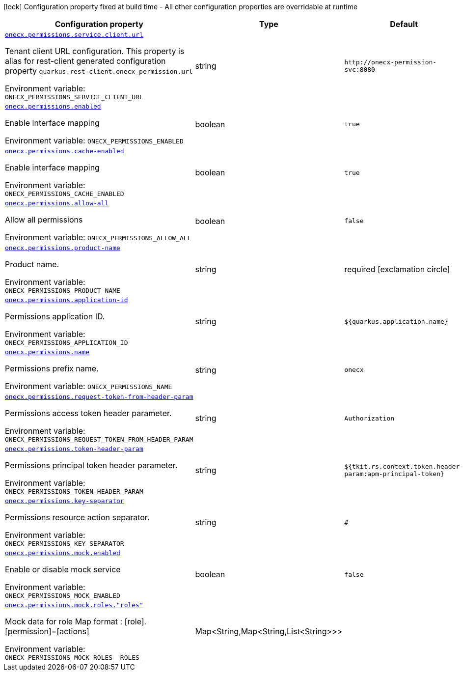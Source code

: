 [.configuration-legend]
icon:lock[title=Fixed at build time] Configuration property fixed at build time - All other configuration properties are overridable at runtime
[.configuration-reference.searchable, cols="80,.^10,.^10"]
|===

h|[.header-title]##Configuration property##
h|Type
h|Default

a| [[onecx-permissions_onecx-permissions-service-client-url]] [.property-path]##link:#onecx-permissions_onecx-permissions-service-client-url[`onecx.permissions.service.client.url`]##
ifdef::add-copy-button-to-config-props[]
config_property_copy_button:+++onecx.permissions.service.client.url+++[]
endif::add-copy-button-to-config-props[]


[.description]
--
Tenant client URL configuration. This property is alias for rest-client generated configuration property `quarkus.rest-client.onecx_permission.url`


ifdef::add-copy-button-to-env-var[]
Environment variable: env_var_with_copy_button:+++ONECX_PERMISSIONS_SERVICE_CLIENT_URL+++[]
endif::add-copy-button-to-env-var[]
ifndef::add-copy-button-to-env-var[]
Environment variable: `+++ONECX_PERMISSIONS_SERVICE_CLIENT_URL+++`
endif::add-copy-button-to-env-var[]
--
|string
|`+++http://onecx-permission-svc:8080+++`

a| [[onecx-permissions_onecx-permissions-enabled]] [.property-path]##link:#onecx-permissions_onecx-permissions-enabled[`onecx.permissions.enabled`]##
ifdef::add-copy-button-to-config-props[]
config_property_copy_button:+++onecx.permissions.enabled+++[]
endif::add-copy-button-to-config-props[]


[.description]
--
Enable interface mapping


ifdef::add-copy-button-to-env-var[]
Environment variable: env_var_with_copy_button:+++ONECX_PERMISSIONS_ENABLED+++[]
endif::add-copy-button-to-env-var[]
ifndef::add-copy-button-to-env-var[]
Environment variable: `+++ONECX_PERMISSIONS_ENABLED+++`
endif::add-copy-button-to-env-var[]
--
|boolean
|`+++true+++`

a| [[onecx-permissions_onecx-permissions-cache-enabled]] [.property-path]##link:#onecx-permissions_onecx-permissions-cache-enabled[`onecx.permissions.cache-enabled`]##
ifdef::add-copy-button-to-config-props[]
config_property_copy_button:+++onecx.permissions.cache-enabled+++[]
endif::add-copy-button-to-config-props[]


[.description]
--
Enable interface mapping


ifdef::add-copy-button-to-env-var[]
Environment variable: env_var_with_copy_button:+++ONECX_PERMISSIONS_CACHE_ENABLED+++[]
endif::add-copy-button-to-env-var[]
ifndef::add-copy-button-to-env-var[]
Environment variable: `+++ONECX_PERMISSIONS_CACHE_ENABLED+++`
endif::add-copy-button-to-env-var[]
--
|boolean
|`+++true+++`

a| [[onecx-permissions_onecx-permissions-allow-all]] [.property-path]##link:#onecx-permissions_onecx-permissions-allow-all[`onecx.permissions.allow-all`]##
ifdef::add-copy-button-to-config-props[]
config_property_copy_button:+++onecx.permissions.allow-all+++[]
endif::add-copy-button-to-config-props[]


[.description]
--
Allow all permissions


ifdef::add-copy-button-to-env-var[]
Environment variable: env_var_with_copy_button:+++ONECX_PERMISSIONS_ALLOW_ALL+++[]
endif::add-copy-button-to-env-var[]
ifndef::add-copy-button-to-env-var[]
Environment variable: `+++ONECX_PERMISSIONS_ALLOW_ALL+++`
endif::add-copy-button-to-env-var[]
--
|boolean
|`+++false+++`

a| [[onecx-permissions_onecx-permissions-product-name]] [.property-path]##link:#onecx-permissions_onecx-permissions-product-name[`onecx.permissions.product-name`]##
ifdef::add-copy-button-to-config-props[]
config_property_copy_button:+++onecx.permissions.product-name+++[]
endif::add-copy-button-to-config-props[]


[.description]
--
Product name.


ifdef::add-copy-button-to-env-var[]
Environment variable: env_var_with_copy_button:+++ONECX_PERMISSIONS_PRODUCT_NAME+++[]
endif::add-copy-button-to-env-var[]
ifndef::add-copy-button-to-env-var[]
Environment variable: `+++ONECX_PERMISSIONS_PRODUCT_NAME+++`
endif::add-copy-button-to-env-var[]
--
|string
|required icon:exclamation-circle[title=Configuration property is required]

a| [[onecx-permissions_onecx-permissions-application-id]] [.property-path]##link:#onecx-permissions_onecx-permissions-application-id[`onecx.permissions.application-id`]##
ifdef::add-copy-button-to-config-props[]
config_property_copy_button:+++onecx.permissions.application-id+++[]
endif::add-copy-button-to-config-props[]


[.description]
--
Permissions application ID.


ifdef::add-copy-button-to-env-var[]
Environment variable: env_var_with_copy_button:+++ONECX_PERMISSIONS_APPLICATION_ID+++[]
endif::add-copy-button-to-env-var[]
ifndef::add-copy-button-to-env-var[]
Environment variable: `+++ONECX_PERMISSIONS_APPLICATION_ID+++`
endif::add-copy-button-to-env-var[]
--
|string
|`+++${quarkus.application.name}+++`

a| [[onecx-permissions_onecx-permissions-name]] [.property-path]##link:#onecx-permissions_onecx-permissions-name[`onecx.permissions.name`]##
ifdef::add-copy-button-to-config-props[]
config_property_copy_button:+++onecx.permissions.name+++[]
endif::add-copy-button-to-config-props[]


[.description]
--
Permissions prefix name.


ifdef::add-copy-button-to-env-var[]
Environment variable: env_var_with_copy_button:+++ONECX_PERMISSIONS_NAME+++[]
endif::add-copy-button-to-env-var[]
ifndef::add-copy-button-to-env-var[]
Environment variable: `+++ONECX_PERMISSIONS_NAME+++`
endif::add-copy-button-to-env-var[]
--
|string
|`+++onecx+++`

a| [[onecx-permissions_onecx-permissions-request-token-from-header-param]] [.property-path]##link:#onecx-permissions_onecx-permissions-request-token-from-header-param[`onecx.permissions.request-token-from-header-param`]##
ifdef::add-copy-button-to-config-props[]
config_property_copy_button:+++onecx.permissions.request-token-from-header-param+++[]
endif::add-copy-button-to-config-props[]


[.description]
--
Permissions access token header parameter.


ifdef::add-copy-button-to-env-var[]
Environment variable: env_var_with_copy_button:+++ONECX_PERMISSIONS_REQUEST_TOKEN_FROM_HEADER_PARAM+++[]
endif::add-copy-button-to-env-var[]
ifndef::add-copy-button-to-env-var[]
Environment variable: `+++ONECX_PERMISSIONS_REQUEST_TOKEN_FROM_HEADER_PARAM+++`
endif::add-copy-button-to-env-var[]
--
|string
|`+++Authorization+++`

a| [[onecx-permissions_onecx-permissions-token-header-param]] [.property-path]##link:#onecx-permissions_onecx-permissions-token-header-param[`onecx.permissions.token-header-param`]##
ifdef::add-copy-button-to-config-props[]
config_property_copy_button:+++onecx.permissions.token-header-param+++[]
endif::add-copy-button-to-config-props[]


[.description]
--
Permissions principal token header parameter.


ifdef::add-copy-button-to-env-var[]
Environment variable: env_var_with_copy_button:+++ONECX_PERMISSIONS_TOKEN_HEADER_PARAM+++[]
endif::add-copy-button-to-env-var[]
ifndef::add-copy-button-to-env-var[]
Environment variable: `+++ONECX_PERMISSIONS_TOKEN_HEADER_PARAM+++`
endif::add-copy-button-to-env-var[]
--
|string
|`+++${tkit.rs.context.token.header-param:apm-principal-token}+++`

a| [[onecx-permissions_onecx-permissions-key-separator]] [.property-path]##link:#onecx-permissions_onecx-permissions-key-separator[`onecx.permissions.key-separator`]##
ifdef::add-copy-button-to-config-props[]
config_property_copy_button:+++onecx.permissions.key-separator+++[]
endif::add-copy-button-to-config-props[]


[.description]
--
Permissions resource action separator.


ifdef::add-copy-button-to-env-var[]
Environment variable: env_var_with_copy_button:+++ONECX_PERMISSIONS_KEY_SEPARATOR+++[]
endif::add-copy-button-to-env-var[]
ifndef::add-copy-button-to-env-var[]
Environment variable: `+++ONECX_PERMISSIONS_KEY_SEPARATOR+++`
endif::add-copy-button-to-env-var[]
--
|string
|`+++#+++`

a| [[onecx-permissions_onecx-permissions-mock-enabled]] [.property-path]##link:#onecx-permissions_onecx-permissions-mock-enabled[`onecx.permissions.mock.enabled`]##
ifdef::add-copy-button-to-config-props[]
config_property_copy_button:+++onecx.permissions.mock.enabled+++[]
endif::add-copy-button-to-config-props[]


[.description]
--
Enable or disable mock service


ifdef::add-copy-button-to-env-var[]
Environment variable: env_var_with_copy_button:+++ONECX_PERMISSIONS_MOCK_ENABLED+++[]
endif::add-copy-button-to-env-var[]
ifndef::add-copy-button-to-env-var[]
Environment variable: `+++ONECX_PERMISSIONS_MOCK_ENABLED+++`
endif::add-copy-button-to-env-var[]
--
|boolean
|`+++false+++`

a| [[onecx-permissions_onecx-permissions-mock-roles-roles]] [.property-path]##link:#onecx-permissions_onecx-permissions-mock-roles-roles[`onecx.permissions.mock.roles."roles"`]##
ifdef::add-copy-button-to-config-props[]
config_property_copy_button:+++onecx.permissions.mock.roles."roles"+++[]
endif::add-copy-button-to-config-props[]


[.description]
--
Mock data for role Map format : ++[++role++]++.++[++permission++]++=++[++actions++]++


ifdef::add-copy-button-to-env-var[]
Environment variable: env_var_with_copy_button:+++ONECX_PERMISSIONS_MOCK_ROLES__ROLES_+++[]
endif::add-copy-button-to-env-var[]
ifndef::add-copy-button-to-env-var[]
Environment variable: `+++ONECX_PERMISSIONS_MOCK_ROLES__ROLES_+++`
endif::add-copy-button-to-env-var[]
--
|Map<String,Map<String,List<String>>>
|

|===


